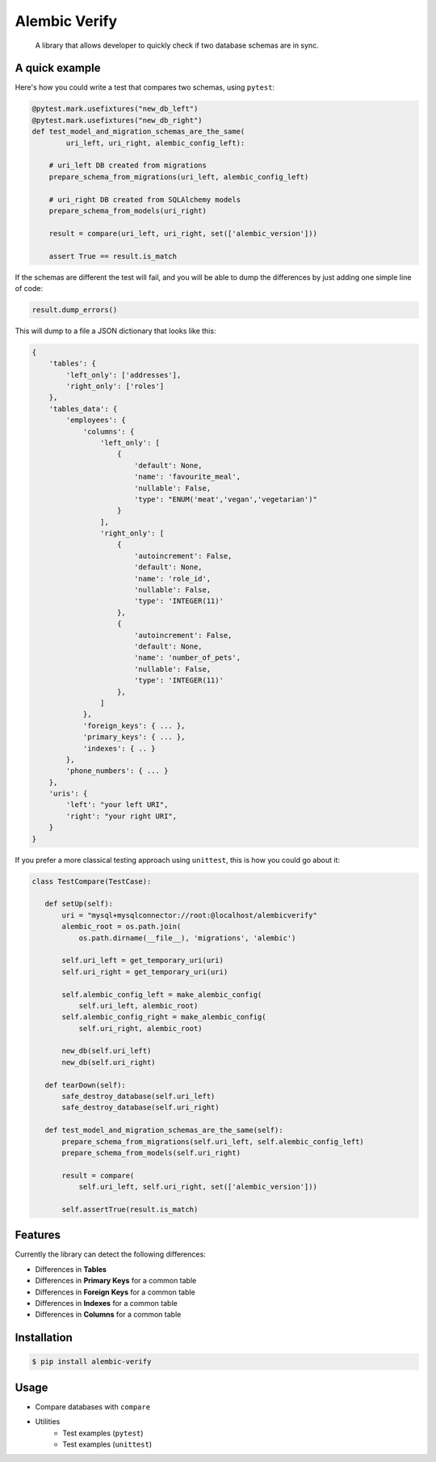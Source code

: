 Alembic Verify
==============

.. pull-quote::

    A library that allows developer to quickly check if two database schemas
    are in sync.

A quick example
---------------

Here's how you could write a test that compares two schemas, using ``pytest``:

.. code-block:: Python

    @pytest.mark.usefixtures("new_db_left")
    @pytest.mark.usefixtures("new_db_right")
    def test_model_and_migration_schemas_are_the_same(
            uri_left, uri_right, alembic_config_left):

        # uri_left DB created from migrations
        prepare_schema_from_migrations(uri_left, alembic_config_left)

        # uri_right DB created from SQLAlchemy models
        prepare_schema_from_models(uri_right)

        result = compare(uri_left, uri_right, set(['alembic_version']))

        assert True == result.is_match


If the schemas are different the test will fail, and you will be able to
dump the differences by just adding one simple line of code:

.. code-block:: Python

    result.dump_errors()


This will dump to a file a JSON dictionary that looks like this:


.. code-block::

    {
        'tables': {
            'left_only': ['addresses'],
            'right_only': ['roles']
        },
        'tables_data': {
            'employees': {
                'columns': {
                    'left_only': [
                        {
                            'default': None,
                            'name': 'favourite_meal',
                            'nullable': False,
                            'type': "ENUM('meat','vegan','vegetarian')"
                        }
                    ],
                    'right_only': [
                        {
                            'autoincrement': False,
                            'default': None,
                            'name': 'role_id',
                            'nullable': False,
                            'type': 'INTEGER(11)'
                        },
                        {
                            'autoincrement': False,
                            'default': None,
                            'name': 'number_of_pets',
                            'nullable': False,
                            'type': 'INTEGER(11)'
                        },
                    ]
                },
                'foreign_keys': { ... },
                'primary_keys': { ... },
                'indexes': { .. }
            },
            'phone_numbers': { ... }
        },
        'uris': {
            'left': "your left URI",
            'right': "your right URI",
        }
    }


If you prefer a more classical testing approach using ``unittest``, this
is how you could go about it:

.. code-block:: Python

     class TestCompare(TestCase):

        def setUp(self):
            uri = "mysql+mysqlconnector://root:@localhost/alembicverify"
            alembic_root = os.path.join(
                os.path.dirname(__file__), 'migrations', 'alembic')

            self.uri_left = get_temporary_uri(uri)
            self.uri_right = get_temporary_uri(uri)

            self.alembic_config_left = make_alembic_config(
                self.uri_left, alembic_root)
            self.alembic_config_right = make_alembic_config(
                self.uri_right, alembic_root)

            new_db(self.uri_left)
            new_db(self.uri_right)

        def tearDown(self):
            safe_destroy_database(self.uri_left)
            safe_destroy_database(self.uri_right)

        def test_model_and_migration_schemas_are_the_same(self):
            prepare_schema_from_migrations(self.uri_left, self.alembic_config_left)
            prepare_schema_from_models(self.uri_right)

            result = compare(
                self.uri_left, self.uri_right, set(['alembic_version']))

            self.assertTrue(result.is_match)


Features
--------

Currently the library can detect the following differences:

- Differences in **Tables**
- Differences in **Primary Keys** for a common table
- Differences in **Foreign Keys** for a common table
- Differences in **Indexes** for a common table
- Differences in **Columns** for a common table


Installation
------------

.. code-block::

    $ pip install alembic-verify


Usage
-----

- Compare databases with ``compare``
- Utilities
    - Test examples (``pytest``)
    - Test examples (``unittest``)
